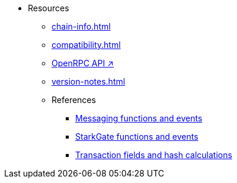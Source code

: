 * Resources
    ** xref:chain-info.adoc[]
    ** xref:compatibility.adoc[]
    ** https://github.com/starkware-libs/starknet-specs/blob/master/api/starknet_api_openrpc.json[OpenRPC API ↗^]
    ** xref:version-notes.adoc[]
    ** References
        *** xref:messaging-reference.adoc[Messaging functions and events]
        *** xref:starkgate-reference.adoc[StarkGate functions and events]
        *** xref:transactions-reference.adoc[Transaction fields and hash calculations]
